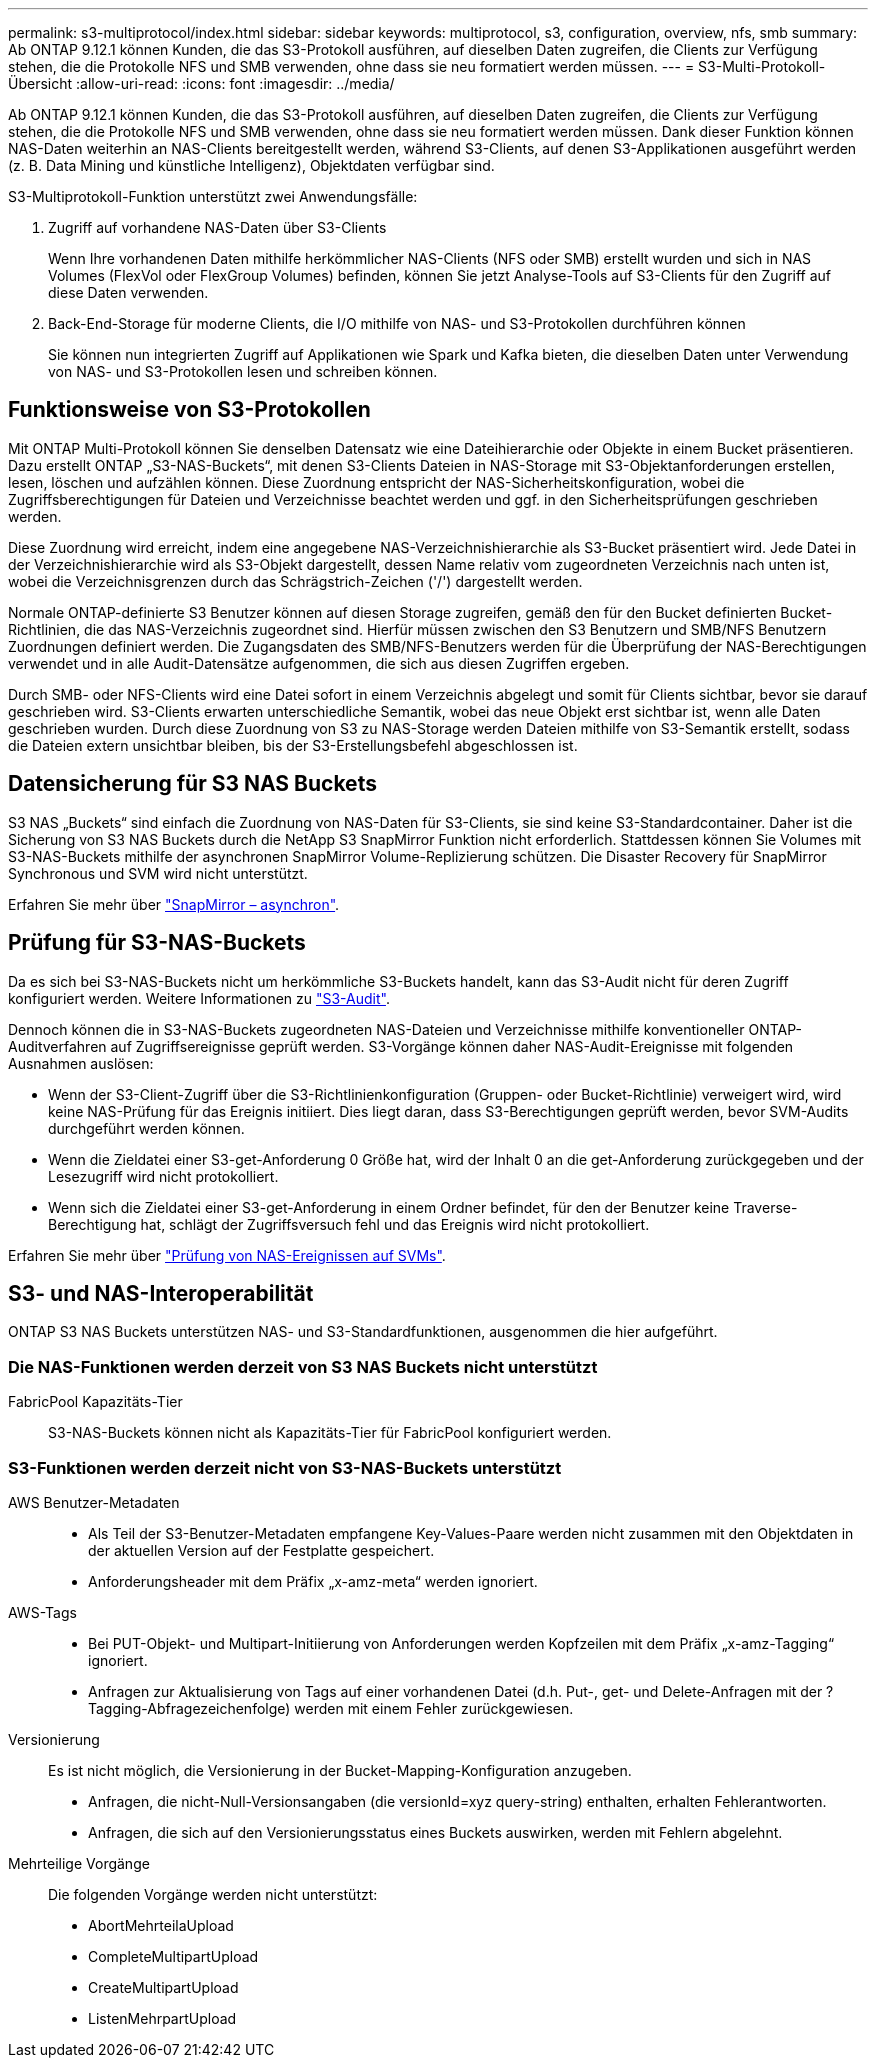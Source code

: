 ---
permalink: s3-multiprotocol/index.html 
sidebar: sidebar 
keywords: multiprotocol, s3, configuration, overview, nfs, smb 
summary: Ab ONTAP 9.12.1 können Kunden, die das S3-Protokoll ausführen, auf dieselben Daten zugreifen, die Clients zur Verfügung stehen, die die Protokolle NFS und SMB verwenden, ohne dass sie neu formatiert werden müssen. 
---
= S3-Multi-Protokoll-Übersicht
:allow-uri-read: 
:icons: font
:imagesdir: ../media/


[role="lead"]
Ab ONTAP 9.12.1 können Kunden, die das S3-Protokoll ausführen, auf dieselben Daten zugreifen, die Clients zur Verfügung stehen, die die Protokolle NFS und SMB verwenden, ohne dass sie neu formatiert werden müssen. Dank dieser Funktion können NAS-Daten weiterhin an NAS-Clients bereitgestellt werden, während S3-Clients, auf denen S3-Applikationen ausgeführt werden (z. B. Data Mining und künstliche Intelligenz), Objektdaten verfügbar sind.

S3-Multiprotokoll-Funktion unterstützt zwei Anwendungsfälle:

. Zugriff auf vorhandene NAS-Daten über S3-Clients
+
Wenn Ihre vorhandenen Daten mithilfe herkömmlicher NAS-Clients (NFS oder SMB) erstellt wurden und sich in NAS Volumes (FlexVol oder FlexGroup Volumes) befinden, können Sie jetzt Analyse-Tools auf S3-Clients für den Zugriff auf diese Daten verwenden.

. Back-End-Storage für moderne Clients, die I/O mithilfe von NAS- und S3-Protokollen durchführen können
+
Sie können nun integrierten Zugriff auf Applikationen wie Spark und Kafka bieten, die dieselben Daten unter Verwendung von NAS- und S3-Protokollen lesen und schreiben können.





== Funktionsweise von S3-Protokollen

Mit ONTAP Multi-Protokoll können Sie denselben Datensatz wie eine Dateihierarchie oder Objekte in einem Bucket präsentieren. Dazu erstellt ONTAP „S3-NAS-Buckets“, mit denen S3-Clients Dateien in NAS-Storage mit S3-Objektanforderungen erstellen, lesen, löschen und aufzählen können. Diese Zuordnung entspricht der NAS-Sicherheitskonfiguration, wobei die Zugriffsberechtigungen für Dateien und Verzeichnisse beachtet werden und ggf. in den Sicherheitsprüfungen geschrieben werden.

Diese Zuordnung wird erreicht, indem eine angegebene NAS-Verzeichnishierarchie als S3-Bucket präsentiert wird. Jede Datei in der Verzeichnishierarchie wird als S3-Objekt dargestellt, dessen Name relativ vom zugeordneten Verzeichnis nach unten ist, wobei die Verzeichnisgrenzen durch das Schrägstrich-Zeichen ('/') dargestellt werden.

Normale ONTAP-definierte S3 Benutzer können auf diesen Storage zugreifen, gemäß den für den Bucket definierten Bucket-Richtlinien, die das NAS-Verzeichnis zugeordnet sind. Hierfür müssen zwischen den S3 Benutzern und SMB/NFS Benutzern Zuordnungen definiert werden. Die Zugangsdaten des SMB/NFS-Benutzers werden für die Überprüfung der NAS-Berechtigungen verwendet und in alle Audit-Datensätze aufgenommen, die sich aus diesen Zugriffen ergeben.

Durch SMB- oder NFS-Clients wird eine Datei sofort in einem Verzeichnis abgelegt und somit für Clients sichtbar, bevor sie darauf geschrieben wird. S3-Clients erwarten unterschiedliche Semantik, wobei das neue Objekt erst sichtbar ist, wenn alle Daten geschrieben wurden. Durch diese Zuordnung von S3 zu NAS-Storage werden Dateien mithilfe von S3-Semantik erstellt, sodass die Dateien extern unsichtbar bleiben, bis der S3-Erstellungsbefehl abgeschlossen ist.



== Datensicherung für S3 NAS Buckets

S3 NAS „Buckets“ sind einfach die Zuordnung von NAS-Daten für S3-Clients, sie sind keine S3-Standardcontainer. Daher ist die Sicherung von S3 NAS Buckets durch die NetApp S3 SnapMirror Funktion nicht erforderlich. Stattdessen können Sie Volumes mit S3-NAS-Buckets mithilfe der asynchronen SnapMirror Volume-Replizierung schützen. Die Disaster Recovery für SnapMirror Synchronous und SVM wird nicht unterstützt.

Erfahren Sie mehr über link:../data-protection/data-protection/snapmirror-disaster-recovery-concept.html#data-protection-relationships["SnapMirror – asynchron"].



== Prüfung für S3-NAS-Buckets

Da es sich bei S3-NAS-Buckets nicht um herkömmliche S3-Buckets handelt, kann das S3-Audit nicht für deren Zugriff konfiguriert werden. Weitere Informationen zu link:../s3-audit/index.html["S3-Audit"].

Dennoch können die in S3-NAS-Buckets zugeordneten NAS-Dateien und Verzeichnisse mithilfe konventioneller ONTAP-Auditverfahren auf Zugriffsereignisse geprüft werden. S3-Vorgänge können daher NAS-Audit-Ereignisse mit folgenden Ausnahmen auslösen:

* Wenn der S3-Client-Zugriff über die S3-Richtlinienkonfiguration (Gruppen- oder Bucket-Richtlinie) verweigert wird, wird keine NAS-Prüfung für das Ereignis initiiert. Dies liegt daran, dass S3-Berechtigungen geprüft werden, bevor SVM-Audits durchgeführt werden können.
* Wenn die Zieldatei einer S3-get-Anforderung 0 Größe hat, wird der Inhalt 0 an die get-Anforderung zurückgegeben und der Lesezugriff wird nicht protokolliert.
* Wenn sich die Zieldatei einer S3-get-Anforderung in einem Ordner befindet, für den der Benutzer keine Traverse-Berechtigung hat, schlägt der Zugriffsversuch fehl und das Ereignis wird nicht protokolliert.


Erfahren Sie mehr über link:../nas-audit/auditing-events-concept.html["Prüfung von NAS-Ereignissen auf SVMs"].



== S3- und NAS-Interoperabilität

ONTAP S3 NAS Buckets unterstützen NAS- und S3-Standardfunktionen, ausgenommen die hier aufgeführt.



=== Die NAS-Funktionen werden derzeit von S3 NAS Buckets nicht unterstützt

FabricPool Kapazitäts-Tier:: S3-NAS-Buckets können nicht als Kapazitäts-Tier für FabricPool konfiguriert werden.




=== S3-Funktionen werden derzeit nicht von S3-NAS-Buckets unterstützt

AWS Benutzer-Metadaten::
+
--
* Als Teil der S3-Benutzer-Metadaten empfangene Key-Values-Paare werden nicht zusammen mit den Objektdaten in der aktuellen Version auf der Festplatte gespeichert.
* Anforderungsheader mit dem Präfix „x-amz-meta“ werden ignoriert.


--
AWS-Tags::
+
--
* Bei PUT-Objekt- und Multipart-Initiierung von Anforderungen werden Kopfzeilen mit dem Präfix „x-amz-Tagging“ ignoriert.
* Anfragen zur Aktualisierung von Tags auf einer vorhandenen Datei (d.h. Put-, get- und Delete-Anfragen mit der ?Tagging-Abfragezeichenfolge) werden mit einem Fehler zurückgewiesen.


--
Versionierung:: Es ist nicht möglich, die Versionierung in der Bucket-Mapping-Konfiguration anzugeben.
+
--
* Anfragen, die nicht-Null-Versionsangaben (die versionId=xyz query-string) enthalten, erhalten Fehlerantworten.
* Anfragen, die sich auf den Versionierungsstatus eines Buckets auswirken, werden mit Fehlern abgelehnt.


--
Mehrteilige Vorgänge:: Die folgenden Vorgänge werden nicht unterstützt:
+
--
* AbortMehrteilaUpload
* CompleteMultipartUpload
* CreateMultipartUpload
* ListenMehrpartUpload


--

